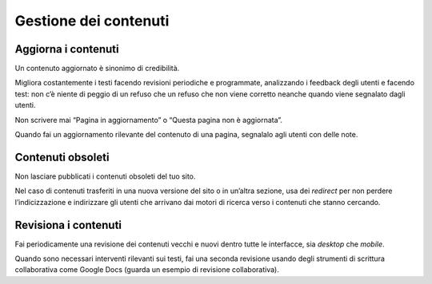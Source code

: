 Gestione dei contenuti
======================

Aggiorna i contenuti
--------------------

Un contenuto aggiornato è sinonimo di credibilità.

Migliora costantemente i testi facendo revisioni periodiche e programmate, analizzando i feedback degli utenti e facendo test: non c’è niente di peggio di un refuso che un refuso che non viene corretto neanche quando viene segnalato dagli utenti.

Non scrivere mai “Pagina in aggiornamento” o “Questa pagina non è aggiornata”.

Quando fai un aggiornamento rilevante del contenuto di una pagina, segnalalo agli utenti con delle note.

Contenuti obsoleti
------------------

Non lasciare pubblicati i contenuti obsoleti del tuo sito.

Nel caso di contenuti trasferiti in una nuova versione del sito o in un’altra sezione, usa dei *redirect* per non perdere l’indicizzazione e indirizzare gli utenti che arrivano dai motori di ricerca verso i contenuti che stanno cercando.

Revisiona i contenuti
---------------------

Fai periodicamente una revisione dei contenuti vecchi e nuovi dentro tutte le interfacce, sia *desktop* che *mobile*.

Quando sono necessari interventi rilevanti sui testi, fai una seconda revisione usando degli strumenti di scrittura collaborativa come Google Docs (guarda un esempio di revisione collaborativa).


